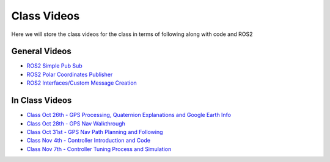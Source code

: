 Class Videos
============

Here we will store the class videos for the class in terms of following along with code and ROS2 

General Videos
^^^^^^^^^^^^^^

* `ROS2 Simple Pub Sub <http://www.ccrane3.com/eml4930AV/videos/220913_ros2_tutorial1.mp4>`_

* `ROS2 Polar Coordinates Publisher <http://www.ccrane3.com/eml4930AV/videos/220915_ros2_tutorial2.mp4>`_

* `ROS2 Interfaces/Custom Message Creation <http://www.ccrane3.com/eml4930AV/videos/220917_ros2_tutorial3.mp4>`_

In Class Videos
^^^^^^^^^^^^^^^

* `Class Oct 26th - GPS Processing, Quaternion Explanations and Google Earth Info <http://www.ccrane3.com/eml4930AV/videos/221026_eml4930.mp4>`_
* `Class Oct 28th - GPS Nav Walkthrough <http://www.ccrane3.com/eml4930AV/videos/221028_eml4930.mp4>`_
* `Class Oct 31st - GPS Nav Path Planning and Following <http://www.ccrane3.com/eml4930AV/videos/221031_eml4930.mp4>`_
* `Class Nov 4th - Controller Introduction and Code <http://www.ccrane3.com/eml4930AV/videos/221104_eml4930.mp4>`_
* `Class Nov 7th - Controller Tuning Process and Simulation <http://www.ccrane3.com/eml4930AV/videos/221107_eml4930.mp4>`_